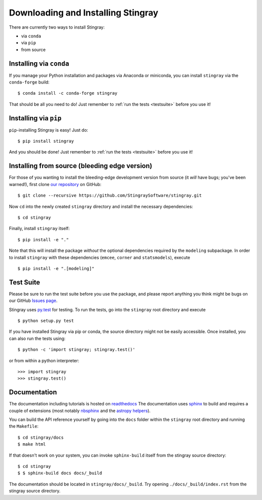 Downloading and Installing Stingray
===================================

There are currently two ways to install Stingray:

* via ``conda``
* via ``pip``
* from source

Installing via ``conda``
------------------------

If you manage your Python installation and packages 
via Anaconda or miniconda, you can install ``stingray`` 
via the ``conda-forge`` build: ::

    $ conda install -c conda-forge stingray

That should be all you need to do! Just remember to :ref:`run the tests <testsuite>` before 
you use it!

Installing via ``pip``
----------------------

``pip``-installing Stingray is easy! Just do::

    $ pip install stingray

And you should be done! Just remember to :ref:`run the tests <testsuite>` before you use it!

Installing from source (bleeding edge version)
----------------------------------------------

For those of you wanting to install the bleeding-edge development version from
source (it *will* have bugs; you've been warned!), first clone
`our repository <https://github.com/StingraySoftware/stingray>`_ on GitHub: ::

    $ git clone --recursive https://github.com/StingraySoftware/stingray.git

Now ``cd`` into the newly created ``stingray`` directory and install the necessary
dependencies: ::

    $ cd stingray

Finally, install ``stingray`` itself: ::

    $ pip install -e "."

Note that this will install the package *without* the optional dependencies required by 
the ``modeling`` subpackage. In order to install ``stingray`` with these dependencies
(``emcee``, ``corner`` and ``statsmodels``), execute :: 

    $ pip install -e ".[modeling]"

.. _testsuite:

Test Suite
----------

Please be sure to run the test suite before you use the package, and please report anything
you think might be bugs on our GitHub `Issues page <https://github.com/StingraySoftware/stingray/issues>`_.

Stingray uses `py.test <https://doc.pytest.org/en/latest/>`_ for testing. To run the tests, go into
the ``stingray`` root directory and execute ::

    $ python setup.py test

If you have installed Stingray via pip or conda, the source directory might
not be easily accessible. Once installed, you can also run the tests using::

   $ python -c 'import stingray; stingray.test()'

or from within a python interpreter::

   >>> import stingray
   >>> stingray.test()



Documentation
-------------

The documentation including tutorials is hosted on `readthedocs <https://stingray.readthedocs.io>`_
The documentation uses `sphinx <http://www.sphinx-doc.org/en/stable/>`_ to build and requires a couple
of extensions (most notably `nbsphinx <http://nbsphinx.readthedocs.io/en/0.3.1/>`_ and the
`astropy helpers <https://github.com/astropy/astropy-helpers>`_).

You can build the API reference yourself by going into the ``docs`` folder within the ``stingray`` root
directory and running the ``Makefile``: ::

    $ cd stingray/docs
    $ make html

If that doesn't work on your system, you can invoke ``sphinx-build`` itself from the stingray source directory: ::

    $ cd stingray
    $ $ sphinx-build docs docs/_build

The documentation should be located in ``stingray/docs/_build``. Try opening ``./docs/_build/index.rst`` from
the stingray source directory.

